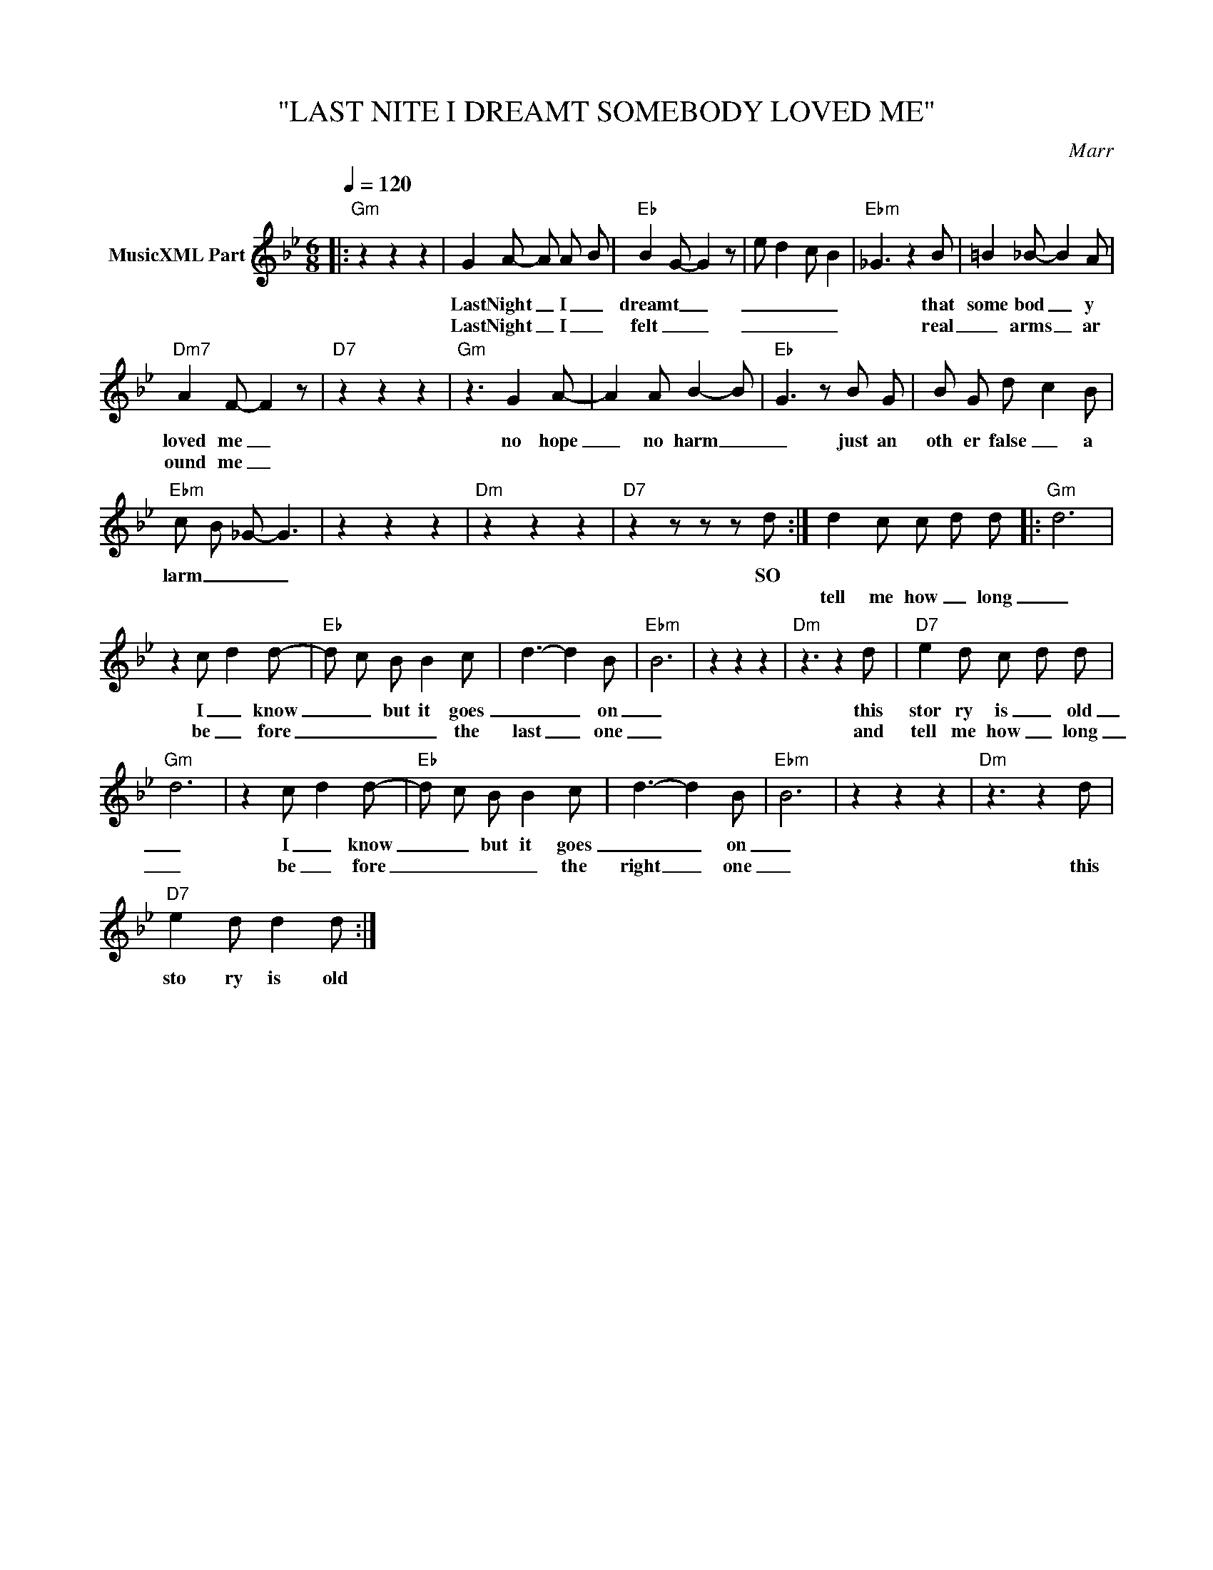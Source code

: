 X:1
T:"LAST NITE I DREAMT SOMEBODY LOVED ME"
C:Marr
Z:All Rights Reserved
L:1/8
Q:1/4=120
M:6/8
K:Bb
V:1 treble nm="MusicXML Part"
%%MIDI program 0
V:1
|:"Gm" z2 z2 z2 | G2 A- A A- B |"Eb" B2- G- G2 z | e d2 c B2 |"Ebm" _G3 z2 B | =B2 _B- B2 A | %6
w: |Last Night _ I _|dreamt _ _|_ _ _ _|* that|some bod _ y|
w: |Last Night _ I _|felt _ _|_ _ _ _|* real|_ arms _ ar|
"Dm7" A2 F- F2 z |"D7" z2 z2 z2 |"Gm" z3 G2 A- | A2 A B2- B- |"Eb" G3 z B G | B G d- c2 B | %12
w: loved me _||no hope|_ no harm _|_ just an|oth er false _ a|
w: ound me _||||||
"Ebm" c- B- _G- G3 | z2 z2 z2 |"Dm" z2 z2 z2 |"D7" z2 z z z d :| d2 c c d d |:"Gm" d6 | %18
w: larm _ _ _|||SO|||
w: ||||tell me how _ long|_|
 z2 c- d2 d- |"Eb" d- c B B2 c | d3- d2 B |"Ebm" B6 | z2 z2 z2 |"Dm" z3 z2 d |"D7" e2 d c- d d | %25
w: I _ know|_ _ but it goes|_ _ on|_||this|stor ry is _ old|
w: be _ fore|_ _ _ _ the|last _ one|_||and|tell me how _ long|
"Gm" d6 | z2 c- d2 d- |"Eb" d- c B B2 c | d3- d2 B |"Ebm" B6 | z2 z2 z2 |"Dm" z3 z2 d | %32
w: _|I _ know|_ _ but it goes|_ _ on|_|||
w: _|be _ fore|_ _ _ _ the|right _ one|_||this|
"D7" e2 d d2 d :| %33
w: |
w: sto ry is old|

